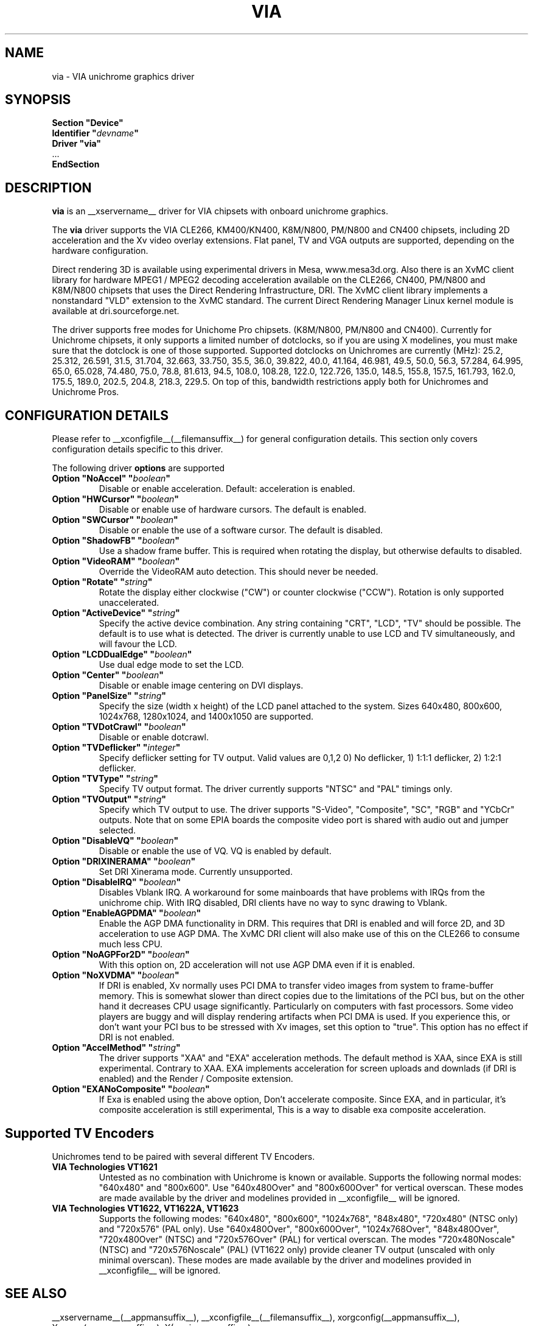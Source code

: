 .\" shorthand for double quote that works everywhere.
.ds q \N'34'
.TH VIA __drivermansuffix__ __vendorversion__
.SH NAME
via \- VIA unichrome graphics driver
.SH SYNOPSIS
.nf
.B "Section \*qDevice\*q"
.BI "  Identifier \*q"  devname \*q
.B  "  Driver \*qvia\*q"
\ \ ...
.B EndSection
.fi
.SH DESCRIPTION
.B via
is an __xservername__ driver for VIA chipsets with onboard unichrome graphics.
.PP
The
.B via
driver supports the VIA CLE266, KM400/KN400, K8M/N800, PM/N800 and
CN400 chipsets, including 2D acceleration and the Xv video overlay
extensions. Flat panel, TV and VGA outputs are supported, depending on
the hardware configuration.
.PP
Direct rendering 3D is available using experimental drivers in Mesa, www.mesa3d.org.
Also there is an XvMC client library for hardware MPEG1 / MPEG2 decoding 
acceleration available on the CLE266, CN400, PM/N800 and K8M/N800 chipsets that uses the Direct
Rendering Infrastructure, DRI. The XvMC client library implements a nonstandard
\*qVLD\*q extension to the XvMC standard. The current Direct Rendering Manager 
Linux kernel module is available at dri.sourceforge.net.
.PP
The driver supports free modes for Unichome Pro chipsets. (K8M/N800,
PM/N800 and CN400). Currently for Unichrome chipsets, it only supports
a limited number of dotclocks, so if you are using X modelines, you
must make sure that the dotclock is one of those supported. Supported
dotclocks on Unichromes are currently (MHz): 25.2, 25.312, 26.591,
31.5, 31.704, 32.663, 33.750, 35.5, 36.0, 39.822, 40.0, 41.164,
46.981, 49.5, 50.0, 56.3, 57.284, 64.995, 65.0, 65.028, 74.480,
75.0, 78.8, 81.613, 94.5, 108.0, 108.28, 122.0, 122.726, 135.0,
148.5, 155.8, 157.5, 161.793, 162.0, 175.5, 189.0, 202.5, 204.8,
218.3, 229.5. On top of this, bandwidth restrictions apply both for
Unichromes and Unichrome Pros.
.PP
.SH CONFIGURATION DETAILS
Please refer to __xconfigfile__(__filemansuffix__) for general configuration
details.  This section only covers configuration details specific to this
driver.
.PP
The following driver
.B options
are supported
.TP
.BI "Option \*qNoAccel\*q \*q" boolean \*q
Disable or enable acceleration. Default: acceleration is enabled.
.TP
.BI "Option \*qHWCursor\*q \*q" boolean \*q
Disable or enable use of hardware cursors. The default is enabled.
.TP
.BI "Option \*qSWCursor\*q \*q" boolean \*q
Disable or enable the use of a software cursor. The default is disabled.
.TP
.BI "Option \*qShadowFB\*q \*q" boolean \*q
Use a shadow frame buffer. This is required when rotating the display,
but otherwise defaults to disabled.
.TP
.BI "Option \*qVideoRAM\*q \*q" boolean \*q
Override the VideoRAM auto detection. This should never be needed.
.TP
.BI "Option \*qRotate\*q \*q" string \*q
Rotate the display either clockwise (\*qCW\*q) or counter clockwise (\*qCCW\*q).
Rotation is only supported unaccelerated.
.TP
.BI "Option \*qActiveDevice\*q \*q" string \*q
Specify the active device combination. Any string containing \*qCRT\*q,
\*qLCD\*q, \*qTV\*q should be possible. The default is to use what is
detected. The driver is currently unable to use LCD and TV simultaneously,
and will favour the LCD.
.TP
.BI "Option \*qLCDDualEdge\*q \*q" boolean \*q
Use dual edge mode to set the LCD.
.TP
.BI "Option \*qCenter\*q \*q" boolean \*q
Disable or enable image centering on DVI displays.
.TP
.BI "Option \*qPanelSize\*q \*q" string \*q
Specify the size (width x height) of the LCD panel attached to the
system. Sizes 640x480, 800x600, 1024x768, 1280x1024, and 1400x1050
are supported.
.TP
.BI "Option \*qTVDotCrawl\*q \*q" boolean \*q
Disable or enable dotcrawl.
.TP
.BI "Option \*qTVDeflicker\*q \*q" integer \*q
Specify deflicker setting for TV output. Valid values are 0,1,2
0) No deflicker, 1) 1:1:1 deflicker, 2) 1:2:1 deflicker.
.TP
.BI "Option \*qTVType\*q \*q" string \*q
Specify TV output format. The driver currently supports \*qNTSC\*q and
\*qPAL\*q timings only.
.TP
.BI "Option \*qTVOutput\*q \*q" string \*q
Specify which TV output to use. The driver supports \*qS-Video\*q,
\*qComposite\*q, \*qSC\*q, \*qRGB\*q and \*qYCbCr\*q outputs. Note that on some
EPIA boards the composite video port is shared with audio out and jumper
selected.
.TP
.BI "Option \*qDisableVQ\*q \*q" boolean \*q
Disable or enable the use of VQ. VQ is enabled by default.
.TP
.BI "Option \*qDRIXINERAMA\*q \*q" boolean \*q
Set DRI Xinerama mode. Currently unsupported.
.TP
.BI "Option \*qDisableIRQ\*q \*q" boolean \*q
Disables Vblank IRQ. A workaround for some mainboards that have
problems with IRQs from the unichrome chip. With IRQ disabled,
DRI clients have no way to sync drawing to Vblank.
.TP
.BI "Option \*qEnableAGPDMA\*q \*q" boolean \*q
Enable the AGP DMA functionality in DRM. This requires that DRI is enabled
and will force 2D, and 3D acceleration to use AGP DMA. The XvMC DRI client will also
make use of this on the CLE266 to consume much less CPU. 
.TP
.BI "Option \*qNoAGPFor2D\*q \*q" boolean \*q
With this option on, 2D acceleration will not use AGP DMA even if it is enabled.
.TP
.BI "Option \*qNoXVDMA\*q \*q" boolean \*q
If DRI is enabled, Xv normally uses PCI DMA to transfer video images
from system to frame-buffer memory. This is somewhat slower than
direct copies due to the limitations of the PCI bus, but 
on the other hand it decreases CPU usage significantly. Particularly
on computers with fast processors. Some video players are buggy and
will display rendering artifacts when PCI DMA is used. If you
experience this, or don't want your PCI bus to be stressed 
with Xv images, set this option to "true". This option has no effect
if DRI is not enabled.
.TP
.BI "Option \*qAccelMethod\*q \*q" string \*q
The driver supports \*qXAA\*q and \*qEXA\*q acceleration methods. The default method is 
XAA, since EXA is still experimental. Contrary to XAA. EXA implements acceleration for
screen uploads and downlads (if DRI is enabled) and the Render / Composite extension.
.TP
.BI "Option \*qEXANoComposite\*q \*q" boolean \*q
If Exa is enabled using the above option, Don't accelerate composite. Since EXA, and in
particular, it's composite acceleration is still experimental, This is a way to disable
exa composite acceleration.

.SH "Supported TV Encoders"
Unichromes tend to be paired with several different TV Encoders.
.TP
.BI "VIA Technologies VT1621"
Untested as no combination with Unichrome is known or available.
Supports the following normal modes: \*q640x480\*q and \*q800x600\*q. Use
\*q640x480Over\*q and \*q800x600Over\*q for vertical overscan. These modes
are made available by the driver and modelines provided in __xconfigfile__
will be ignored.
.TP
.BI "VIA Technologies VT1622, VT1622A, VT1623"
Supports the following modes: \*q640x480\*q, \*q800x600\*q, \*q1024x768\*q,
\*q848x480\*q, \*q720x480\*q (NTSC only) and \*q720x576\*q (PAL only). Use
\*q640x480Over\*q, \*q800x600Over\*q, \*q1024x768Over\*q, \*q848x480Over\*q,
\*q720x480Over\*q (NTSC) and \*q720x576Over\*q (PAL) for vertical overscan.
The modes \*q720x480Noscale\*q (NTSC) and \*q720x576Noscale\*q (PAL)
(VT1622 only) provide cleaner TV output (unscaled with only minimal overscan).
These modes are made available by the driver and modelines provided in
__xconfigfile__ will be ignored.

.SH "SEE ALSO"
__xservername__(__appmansuffix__), __xconfigfile__(__filemansuffix__), xorgconfig(__appmansuffix__), Xserver(__appmansuffix__), X(__miscmansuffix__)
.SH AUTHORS
Authors include: ...
